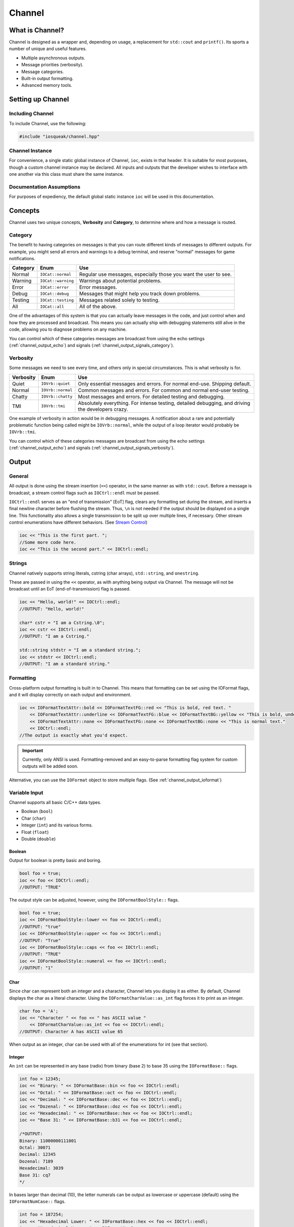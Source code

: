 ..  _channel:

Channel
###################################

..  _channel_about:

What is Channel?
===================================

Channel is designed as a wrapper and, depending on usage, a replacement
for ``std::cout`` and ``printf()``. Its sports a number of unique and useful
features.

* Multiple asynchronous outputs.
* Message priorities (verbosity).
* Message categories.
* Built-in output formatting.
* Advanced memory tools.

..  index:: channel

..  _channel_setup:

Setting up Channel
=====================================

Including Channel
---------------------------------------

To include Channel, use the following:

..  code-block:: c++

    #include "iosqueak/channel.hpp"

Channel Instance
-------------------------------------

For convenience, a single static global instance of Channel, ``ioc``,
exists in that header. It is suitable for most purposes, though a custom
channel instance may be declared. All inputs and outputs that the developer
wishes to interface with one another via this class must share the same
instance.

Documentation Assumptions
-------------------------------------

For purposes of expediency, the default global static instance ``ioc``
will be used in this documentation.

..  _channel_concepts:

Concepts
=====================================

Channel uses two unique concepts, **Verbosity** and **Category**, to
determine where and how a message is routed.

..  index::
    pair: output; category

..  _channel_concepts_category:

Category
-------------------------------------

The benefit to having categories on messages is that you can route different
kinds of messages to different outputs. For example, you might send all errors
and warnings to a debug terminal, and reserve "normal" messages for game
notifications.

+------------+--------------------+------------------------------------------------------------------+
| Category   | Enum               | Use                                                              |
+============+====================+==================================================================+
| Normal     | ``IOCat::normal``  | Regular use messages, especially those you want the user to see. |
+------------+--------------------+------------------------------------------------------------------+
| Warning    | ``IOCat::warning`` | Warnings about potential problems.                               |
+------------+--------------------+------------------------------------------------------------------+
| Error      | ``IOCat::error``   | Error messages.                                                  |
+------------+--------------------+------------------------------------------------------------------+
| Debug      | ``IOCat::debug``   | Messages that might help you track down problems.                |
+------------+--------------------+------------------------------------------------------------------+
| Testing    | ``IOCat::testing`` | Messages related solely to testing.                              |
+------------+--------------------+------------------------------------------------------------------+
| All        | ``IOCat::all``     | All of the above.                                                |
+------------+--------------------+------------------------------------------------------------------+

One of the advantages of this system is that you can actually leave messages
in the code, and just control when and how they are processed and broadcast.
This means you can actually ship with debugging statements still alive in the
code, allowing you to diagnose problems on any machine.

You can control which of these categories messages are broadcast from using
the echo settings (:ref:`channel_output_echo`) and signals
(:ref:`channel_output_signals_category`).

..  index::
    pair: output; verbosity
    see: priority; verbosity

..  _channel_concepts_verbosity:

Verbosity
-------------------------------------

Some messages we need to see every time, and others only in special
circumstances. This is what verbosity is for.

+------------+-------------------+---------------------------------------------------------------------------------------------------+
| Verbosity  | Enum              | Use                                                                                               |
+============+===================+===================================================================================================+
| Quiet      | ``IOVrb::quiet``  | Only essential messages and errors. For normal end-use. Shipping default.                         |
+------------+-------------------+---------------------------------------------------------------------------------------------------+
| Normal     | ``IOVrb::normal`` | Common messages and errors. For common and normal end-user testing.                               |
+------------+-------------------+---------------------------------------------------------------------------------------------------+
| Chatty     | ``IOVrb::chatty`` | Most messages and errors. For detailed testing and debugging.                                     |
+------------+-------------------+---------------------------------------------------------------------------------------------------+
| TMI        | ``IOVrb::tmi``    | Absolutely everything. For intense testing, detailed debugging, and driving the developers crazy. |
+------------+-------------------+---------------------------------------------------------------------------------------------------+

One example of verbosity in action would be in debugging messages. A
notification about a rare and potentially problematic function being called
might be ``IOVrb::normal``, while the output of a loop iterator would probably
be ``IOVrb::tmi``.

You can control which of these categories messages are broadcast from using
the echo settings (:ref:`channel_output_echo`) and signals
(:ref:`channel_output_signals_verbosity`).

..  index::
    single: output

..  _channel_output:

Output
=======================================

..  _channel_output_general:

General
--------------------------------------

All output is done using the stream insertion (``<<``) operator, in the same
manner as with ``std::cout``. Before a message is broadcast, a stream
control flags such as ``IOCtrl::endl`` must be passed.

``IOCtrl::endl`` serves as an "end of transmission" [EoT] flag, clears any
formatting set during the stream, and inserts a final newline character before
flushing the stream. Thus, ``\n`` is not needed if the output should be
displayed on a single line. This functionality also allows a single
transmission to be split up over multiple lines, if necessary. Other stream
control enumerations have different behaviors. (See `Stream Control`_)

..  code-block:: c++

    ioc << "This is the first part. ";
    //Some more code here.
    ioc << "This is the second part." << IOCtrl::endl;

..  index::
    pair: output; strings

..  _channel_output_strings:

Strings
----------------------------------------

Channel natively supports string literals, cstring (char arrays),
``std::string``, and ``onestring``.

These are passed in using the ``<<`` operator, as with anything being output
via Channel. The message will not be broadcast until an EoT
(end-of-transmission) flag is passed.

..  code-block:: c++

    ioc << "Hello, world!" << IOCtrl::endl;
    //OUTPUT: "Hello, world!"

    char* cstr = "I am a Cstring.\0";
    ioc << cstr << IOCtrl::endl;
    //OUTPUT: "I am a Cstring."

    std::string stdstr = "I am a standard string.";
    ioc << stdstr << IOCtrl::endl;
    //OUTPUT: "I am a standard string."

..  index::
    pair: output; formatting

..  _channel_output_formatting:

Formatting
----------------------------------------

Cross-platform output formatting is built in to Channel. This means that
formatting can be set using the IOFormat flags, and it will display
correctly on each output and environment.

..  code-block:: c++

    ioc << IOFormatTextAttr::bold << IOFormatTextFG::red << "This is bold, red text. "
        << IOFormatTextAttr::underline << IOFormatTextFG::blue << IOFormatTextBG::yellow << "This is bold, underline, blue text with a yellow background. "
        << IOFormatTextAttr::none << IOFormatTextFG::none << IOFormatTextBG::none << "This is normal text."
        << IOCtrl::endl;
    //The output is exactly what you'd expect.

..  IMPORTANT:: Currently, only ANSI is used. Formatting-removed and an
    easy-to-parse formatting flag system for custom outputs will be added soon.

Alternative, you can use the ``IOFormat`` object to store multiple flags.
(See :ref:`channel_output_ioformat`)

..  index::
    pair: output; variables

..  _channel_output_variables:

Variable Input
----------------------------------------

Channel supports all basic C/C++ data types.

* Boolean (``bool``)
* Char (``char``)
* Integer (``int``) and its various forms.
* Float (``float``)
* Double (``double``)

..  index::
    pair: output; boolean

..  _channel_output_variables_bool:

Boolean
^^^^^^^^^^^^^^^^^^^^^^^^^^^^^^^^^^^^^^^^^

Output for boolean is pretty basic and boring.

..  code-block:: c++

    bool foo = true;
    ioc << foo << IOCtrl::endl;
    //OUTPUT: "TRUE"

The output style can be adjusted, however, using the ``IOFormatBoolStyle::`` flags.

..  code-block:: c++

    bool foo = true;
    ioc << IOFormatBoolStyle::lower << foo << IOCtrl::endl;
    //OUTPUT: "true"
    ioc << IOFormatBoolStyle::upper << foo << IOCtrl::endl;
    //OUTPUT: "True"
    ioc << IOFormatBoolStyle::caps << foo << IOCtrl::endl;
    //OUTPUT: "TRUE"
    ioc << IOFormatBoolStyle::numeral << foo << IOCtrl::endl;
    //OUTPUT: "1"

..  index::
    pair: output; char

..  _channel_output_variables_char:

Char
^^^^^^^^^^^^^^^^^^^^^^^^^^^^^^^^^^^^^^^^^

Since char can represent both an integer and a character, Channel lets
you display it as either. By default, Channel displays the char as a literal
character. Using the ``IOFormatCharValue::as_int`` flag forces it to print as
an integer.

..  code-block:: c++

    char foo = 'A';
    ioc << "Character " << foo << " has ASCII value "
        << IOFormatCharValue::as_int << foo << IOCtrl::endl;
    //OUTPUT: Character A has ASCII value 65

When output as an integer, char can be used with all of the enumerations for
int (see that section).

..  index::
    pair: output; integers

..  _channel_output_variables_int:

Integer
^^^^^^^^^^^^^^^^^^^^^^^^^^^^^^^^^^^^^^^^^

An ``int`` can be represented in any base (radix) from binary (base 2) to
base 35 using the ``IOFormatBase::`` flags.

..  code-block:: c++

    int foo = 12345;
    ioc << "Binary: " << IOFormatBase::bin << foo << IOCtrl::endl;
    ioc << "Octal: " << IOFormatBase::oct << foo << IOCtrl::endl;
    ioc << "Decimal: " << IOFormatBase::dec << foo << IOCtrl::endl;
    ioc << "Dozenal: " << IOFormatBase::doz << foo << IOCtrl::endl;
    ioc << "Hexadecimal: " << IOFormatBase::hex << foo << IOCtrl::endl;
    ioc << "Base 31: " << IOFormatBase::b31 << foo << IOCtrl::endl;

    /*OUTPUT:
    Binary: 11000000111001
    Octal: 30071
    Decimal: 12345
    Dozenal: 7189
    Hexadecimal: 3039
    Base 31: cq7
    */

In bases larger than decimal (10), the letter numerals can be output as
lowercase or uppercase (default) using the ``IOFormatNumCase::`` flags.

..  code-block:: c++

    int foo = 187254;
    ioc << "Hexadecimal Lower: " << IOFormatBase::hex << foo << IOCtrl::endl;
    ioc << "Hexadecimal Upper: " << IOFormatNumCase::upper
        << IOFormatBase::hex << foo << IOCtrl::endl;

    /*OUTPUT:
    Hexadecimal Lower: 2db76
    Hexadecimal Upper: 2DB76
    */

..  index::
    pair: output; float
    pair: output; double

..  _channel_output_variables_float:

Float and Double
^^^^^^^^^^^^^^^^^^^^^^^^^^^^^^^^^^^^^^^^^

Float and Double can only be output in base 10 directly. (Hexadecimal output is
only possible through a pointer memory dump. See that section.) However, the
decimal places (the number of digits after the decimal point) and use of
scientific notation can be modified. By default, decimal places is 14, and use of
scientific notation is automatic for very large and small numbers.

Decimal places can be modified using the ``IOFormatDecimalPlaces(#)`` flag.
Scientific notation can be turned on with ``IOFormatSciNotation::on``,
and off using ``IOFormatSciNotation::none``. It can also be reset to automatic
with ``IOFormatSciNotation::automatic``.

..  code-block:: c++

    float foo = 12345.12345678912345;
    ioc << "Decimal places 5, no sci: " << IOFormatDecimalPlaces(5) << foo << IOCtrl::endl;
    ioc << "Decimal places 10, sci: " << IOFormatDecimalPlaces(10)
        << IOFormatSciNotation::on << foo << IOCtrl::endl;

    /*OUTPUT:
    Decimal places 5, no sci: 12345.12304
    Decimal places 10, sci: 1.2345123046e+4
    */

Both types work the same.

..  index::
    pair: output; pointer

..  _channel_output_pointer:

Pointer Output
-----------------------------------------

One of the most powerful features of Channel is its handling of pointers.
In addition to printing the value at known pointer types, it can print the
address or raw memory for ANY pointer, even for custom objects.

..  _channel_output_pointer_value:

Pointer Value
^^^^^^^^^^^^^^^^^^^^^^^^^^^^^^^^^^^^^^^^^

By default, Channel will attempt to print the value at the pointers. This
can also be forced using ``IOFormatPtr::value``.

..  code-block:: c++

    int foo = 12345;
    int* fooptr = &foo;
    ioc << "Value of foo: " << IOFormatPtr::value << fooptr << IOCtrl::endl;

    char* bar = "My name is Bob, and I am a coder.\0";
    ioc << "Value of bar: " << bar << IOCtrl::endl;

    /*OUTPUT:
    Value of foo: 12345
    Value of bar: My name is Bob, and I am a coder.
    */

..  _channel_output_pointer_address:

Pointer Address
^^^^^^^^^^^^^^^^^^^^^^^^^^^^^^^^^^^^^^^^^
Channel can print out the address of the pointer in hexadecimal using
``IOFormatPtr::address``. It displays with lowercase letter numerals by default,
though these can be displayed in uppercase using ``IOFormatNumCase::upper``.
It is capable of doing this with any pointer, even for custom objects.

..  code-block:: c++

    int foo = 12345;
    int* fooptr = &foo;
    ioc << "Address of foo: " << IOFormatPtr::address << fooptr << IOCtrl::endl;

    char* bar = "My name is Bob, and I am a coder.\0";
    ioc << "Address of bar: " << IOFormatPtr::address << IOFormatNumCase::upper
        << bar << IOCtrl::endl;

    /*OUTPUT:
    Address of foo: 0x7ffc33518308
    Address of bar: 0x405AF0
    */

..  _channel_output_pointer_dump:

Pointer Memory Dump
^^^^^^^^^^^^^^^^^^^^^^^^^^^^^^^^^^^^^^^^^
Channel is capable of dumping the raw memory at any pointer using
``IOFormatPtr::memory``. The function is safe for pointers to most objects and
atomic types, as the memory dump will automatically determine the size
and will never overrun the size of the variable. With char pointers (cstring),
the only danger is when the cstring is not null terminated.

Spacing can be added between bytes (``IOFormatMemSep::byte``) and bytewords
(``IOFormatMemSep::word``), or both (``IOFormatMemSep::all``). By default,
the memory dumps with no spacing (``IOFormatMemSep::none``).

..  code-block:: c++

    int foo = 12345;
    int* fooptr = &foo;
    ioc << "Memory dump of foo: " << IOFormatPtr::memory << IOFormatMemSep::byte
        << fooptr << IOCtrl::endl;

    char* bar = "My name is Bob, and I am a coder.\0";
    ioc << "Memory dump of bar: " << IOFormatPtr::memory << IOFormatMemSep::all
        << bar << IOCtrl::endl;

    /*OUTPUT:
    Memory dump of foo: 39 30 00 00
    Memory dump of bar: 4d 79 20 6e 61 6d 65 20 | 69 73 20 42 6f 62 2c 20 | 61 6e 64 20 49 20 61 6d | 20 61 20 63 6f 64 65 72 | 2e 00
    */

The following dumps the raw memory for a custom object.

..  code-block:: c++

    //Let's define a struct as our custom object, and make an instance of it.
    struct CustomStruct
    {
        int foo = 12345;
        double bar = 123.987654321;
        char faz[15] = "Hello, world!\0";
        void increment(){foo++;bar++;}
    };
    CustomStruct blah;

    ioc << IOFormatPtr::memory << IOFormatMemSep::all << &blah << IOCtrl::endl;
    /*OUTPUT:
    39 30 00 00 00 00 00 00 | ad 1c 78 ba 35 ff 5e 40 | 48 65 6c 6c 6f 2c 20 77 | 6f 72 6c 64 21 00 00 00
    */

You can also read memory from a void pointer, though you must specify the
number of bytes to read using ``IOMemReadSize()``.

.. WARNING:: This feature must be used with caution, as reading too many bytes
    can trigger segfaults or any number of memory errors. Use the sizeof
    operator in the read_bytes() argument to prevent these types of problems.
    (See code).

..  index::
    pair: output; control

..  _channel_output_bitset:

Bitset
----------------------------------------

Channel is able to intelligently output the contents of any bitset. It
temporarily forces use of the ``IOFormatPtr::memory`` flag to ensure proper
output.

One may use any of the ``IOFormatMemSep::`` flags to control the
style of output. By default, ``IOFormatMemSep::none`` is used.

..  code-block:: c++

    bitset<32> foo = bitset<32>(12345678);
    ioc << IOFormatMemSep::all << foo << IOCtrl::endl;
    /* OUTPUT:
    4e 61 bc 00
    */

..  index::
    pair: output; format object

..  _channel_output_ioformat:

Formatting Objects
----------------------------------------

If you find yourself regularly using particular formatting flags
(``IOFormat...::``), you can store them in an IOFormat object for reuse.
Flags are passed into the ``IOFormat`` object with the stream insertion
operator (``<<``), and then the ``IOFormat`` object itself can be passed to
the Channel.

..  code-block:: c++

    IOFormat fmt;
    fmt << IOFormatTextAttr::bold << IOFormatTextFG::red << IOFormatTextBG::black;

    ioc << fmt << "This is bold, red text on a black background." << IOCtrl::endl;

    ioc << fmt << IOFormatBG::blue << "This is bold, red text on a blue background."
        << IOCtrl::endl;

As you can see, anything passed to the Channel *after* the ``IOFormat``
object overrides prior options.

IOFormat supports all the flags beginning with ``IOFormat...``.

..  _channel_output_control:

Stream Control
------------------------------------------------

There are multiple enums for controlling Channel's output.

For example, one might want to display progress on the same line, and then
move to a new line for a final message. This can be accomplished via...

..  code-block:: c++

    ioc << "Let's Watch Progress!" << IOCtrl::endl;
    ioc << fg_blue << ta_bold;
    for(int i=0; i<100; i++)
    {
        //Some long drawn out code here.
        ioc << i << "%" << IOCtrl::sendc;
    }
    ioc << io_endl;
    ioc << "Wasn't that fun?" << io_endl;

    /* FINAL OUTPUT:
    Let's Watch Progress!
    100%
    Wasn't that fun?
    */

The complete list of stream controls is as follows. Some notes...

*   EoM indicates "End of Message", meaning Channel will broadcast the
    message at this point.
*   \n is a newline.
*   \r is simply a carriage return (move to start of current line).
*   Clear means all formatting flags are reset to their defaults.
*   Flush forces stdout to refresh. This is generally necessary when
    overwriting a line or moving to a new line after
    overwriting a previous one.

+---------------------+-----+-------+----+----+-------+
| Command             | EoM | Clear | \r | \n | Flush |
+=====================+=====+=======+====+====+=======+
| ``IOCtrl::clear``   |     | X     |    |    |       |
+---------------------+-----+-------+----+----+-------+
| ``IOCtrl::flush``   |     |       |    |    | X     |
+---------------------+-----+-------+----+----+-------+
| ``IOCtrl::end``     | X   | X     |    |    |       |
+---------------------+-----+-------+----+----+-------+
| ``IOCtrl::endc``    | X   | X     | X  |    | X     |
+---------------------+-----+-------+----+----+-------+
| ``IOCtrl::endl``    | X   | X     |    | X  | X     |
+---------------------+-----+-------+----+----+-------+
| ``IOCtrl::send``    | X   |       |    |    |       |
+---------------------+-----+-------+----+----+-------+
| ``IOCtrl::sendc``   | X   |       | X  |    | X     |
+---------------------+-----+-------+----+----+-------+
| ``IOCtrl::sendl``   | X   |       |    | X  | X     |
+---------------------+-----+-------+----+----+-------+
| ``IOCtrl::r``       |     |       | X  |    |       |
+---------------------+-----+-------+----+----+-------+
| ``IOCtrl::n``       |     |       |    | X  |       |
+---------------------+-----+-------+----+----+-------+

..  index::
    pair: output; cursor movement

..  _channel_output_cursor:

Cursor Movement
----------------------------------------------

Channel can move the cursor back and forth on ANSI-enabled terminals
using the `IOCursor::left` and `IOCursor::right` flags.

..  code-block:: c++

    std::string buffer;
    ioc << "Hello, world!"
                << IOCursor::left
                << IOCursor::left
                << IOCtrl::end;
    std::getline(std::cin, buffer);

    /* Will now wait for user input, while displaying "Hello, world!"
     * with the cursor highlighting the 'd' character.
     */

..  IMPORTANT:: Currently, only ANSI is used. Windows support,
    formatting-removed, and an easy-to-parse formatting flag system for custom
    outputs will be added soon.

..  index::
    pair: output; broadcast
    pair: output; forwarding

..  _channel_output_echo:

Internal Broadcast Settings (Echo)
----------------------------------------------

Channel can internally output to either ``printf()`` or ``std::cout``
(or neither). By default, it uses printf(). However, as stated, this can be
changed.

Channel's internal output also broadcasts all messages by default. This can
also be changed.

These settings are modified by passing a ``IOEchoMode::`` flag to the
``configure_echo()`` member function.

..  code-block:: c++

    //Set to use `std::cout`
    ioc.configure_echo(IOEchoMode::cout);

    //Set to use `printf` and show only error messages (any verbosity)
    ioc.configure_echo(IOEchoMode::printf, IOVrb::tmi, IOCat::error);

    //Set to use `cout` and show only "quiet" verbosity messages.
    ioc.configure_echo(IOEchoMode::cout, IOVrb::quiet);

    //Turn off internal output.
    ioc.configure_echo(IOEchoMode::none);

..  _channel_output_signals:

External Broadcast with Signals
-------------------------------------------------
One of the primary features of Channel is that it can be connected to
multiple outputs using signals. Examples of this might be if you want to
output to a log file, or display messages in a console in your interface.

..  _channel_output_signals_all:

Main Signal (``signal_all``)
^^^^^^^^^^^^^^^^^^^^^^^^^^^^^^^^^^^^^^^^^

The main signal is ``signal_all``, which requires a callback function of the
form ``void callback(std::string, IOVrb, IOCat)``,
as seen in the following example.

..  code-block:: c++

    //This is our callback function.
    void print(std::string msg, IOVrb vrb, IOCat cat)
    {
        //Handle the message however we want.
        std::cout << msg;
    }

    //We connect the callback function to `signal_all` so we get all messages.
    ioc.signal_all.add(&print);

..  _channel_output_signals_category:

Category Signals (``signal_c_...``)
^^^^^^^^^^^^^^^^^^^^^^^^^^^^^^^^^^^^^^^^^

Almost all categories have a signal: ``signal_c_normal``, ``signal_c_warning``,
``signal_c_error``, ``signal_c_testing``, and ``signal_c_debug``.

.. NOTE:: ``IOCat::all`` is used internally, and does not have a signal.
    Use ``signal_all`` instead.

The callbacks for category signals require the form
``void callback(std::string, IOVrb)``. Below is an example.

..  code-block:: c++

    //This is our callback function.
    void print_error(std::string msg, IOVrb vrb)
    {

    //Handle the message however we want.
    std::cout << msg;

    }

    //We connect the callback function to signal_c_error to get only error messages.
    ioc.signal_c_error.add(&print_error);

..  _channel_output_signals_verbosity:

Verbosity Signals (``signal_v_...``)
^^^^^^^^^^^^^^^^^^^^^^^^^^^^^^^^^^^^^^^^^
Each verbosity has a signal: ``signal_v_quiet``, ``signal_v_normal``,
``signal_v_chatty``, and ``signal_v_tmi``. A signal is broadcast when any
message of that verbosity or lower is transmitted.

The callbacks for verbosity signals require the form
``void callback(std::string, IOCat)``. Below is an example inside
the context of a class.

..  code-block:: c++

    class TestClass
    {
        public:
            TestClass(){}
            void output(std::string msg, IOCat cat)
            {
                //Handle the message however we want.
                std::cout << msg;
            }
            ~TestClass(){}
    };

    TestClass testObject;
    ioc.signal_v_normal.add(&testObject, TestClass::output)

..  _channel_flags:

Flag Lists
=============================================

..  index::
    single: category

..  _channel_flags_cat:

Category (``IOCat::``)
--------------------------------------------------------

+--------------------+-------------------------------------------------------------------------------------+
|        Flag        |                                         Use                                         |
+====================+=====================================================================================+
| ``IOCat::none``    | No category; **NEVER broadcasted**. Does not have a correlating signal.             |
+--------------------+-------------------------------------------------------------------------------------+
| ``IOCat::normal``  | The default value - anything that doesn't fit elsewhere.                            |
+--------------------+-------------------------------------------------------------------------------------+
| ``IOCat::warning`` | Warnings, but not necessarily errors.                                               |
+--------------------+-------------------------------------------------------------------------------------+
| ``IOCat::error``   | Error messages.                                                                     |
+--------------------+-------------------------------------------------------------------------------------+
| ``IOCat::debug``   | Debug messages, such as variable outputs.                                           |
+--------------------+-------------------------------------------------------------------------------------+
| ``IOCat::testing`` | Messages in tests. (Goldilocks automatically suppresses these during benchmarking.) |
+--------------------+-------------------------------------------------------------------------------------+
| ``IOCat::all``     | All message categories. Does not have a correlating signal.                         |
+--------------------+-------------------------------------------------------------------------------------+

..  index::
    single: cursor

    ..  _channel_flags_cursor:

Cursor Control (``IOCursor::``)
-----------------------------------------

+-----------------------+--------------------------------------+
| Flag                  | Use                                  |
+=======================+======================================+
| ``IOCursor::left``    | Moves the cursor left one position.  |
+-----------------------+--------------------------------------+
| ``IOCursor::right``   | Moves the cursor right one position. |
+-----------------------+--------------------------------------+

..  index::
    single: output, echo

..  _channel_flags_echo:

Echo Mode (``IOEchoMode::``)
-----------------------------------------

.. NOTE:: These cannot be passed directly to Channel.

+------------------------+-------------------------------------+
| Flag                   | Use                                 |
+========================+=====================================+
| ``IOEchoMode::none``   | No internal output.                 |
+------------------------+-------------------------------------+
| ``IOEchoMode::printf`` | Internal output uses ``printf()``.  |
+------------------------+-------------------------------------+
| ``IOEchoMode::cout``   | Internal output uses ``std::cout``. |
+------------------------+-------------------------------------+

..  index::
    pair: base; format
    see: radix; base

..  _channel_flags_format_base:

Base/Radix Format (``IOFormatBase::``)
--------------------------------------------------------

+-------------------------+------+
| Flag                    | Base |
+=========================+======+
| ``IOFormatBase::bin``   | 2    |
+-------------------------+------+
| ``IOFormatBase::b2``    | 2    |
+-------------------------+------+
| ``IOFormatBase::ter``   | 3    |
+-------------------------+------+
| ``IOFormatBase::b3``    | 3    |
+-------------------------+------+
| ``IOFormatBase::quat``  | 4    |
+-------------------------+------+
| ``IOFormatBase::b4``    | 4    |
+-------------------------+------+
| ``IOFormatBase::quin``  | 5    |
+-------------------------+------+
| ``IOFormatBase::b5``    | 5    |
+-------------------------+------+
| ``IOFormatBase::sen``   | 6    |
+-------------------------+------+
| ``IOFormatBase::b6``    | 6    |
+-------------------------+------+
| ``IOFormatBase::sep``   | 7    |
+-------------------------+------+
| ``IOFormatBase::b7``    | 7    |
+-------------------------+------+
| ``IOFormatBase::oct``   | 8    |
+-------------------------+------+
| ``IOFormatBase::b8``    | 8    |
+-------------------------+------+
| ``IOFormatBase::b9``    | 9    |
+-------------------------+------+
| ``IOFormatBase::dec``   | 10   |
+-------------------------+------+
| ``IOFormatBase::b10``   | 10   |
+-------------------------+------+
| ``IOFormatBase::und``   | 11   |
+-------------------------+------+
| ``IOFormatBase::b11``   | 11   |
+-------------------------+------+
| ``IOFormatBase::duo``   | 12   |
+-------------------------+------+
| ``IOFormatBase::doz``   | 12   |
+-------------------------+------+
| ``IOFormatBase::b12``   | 12   |
+-------------------------+------+
| ``IOFormatBase::tri``   | 13   |
+-------------------------+------+
| ``IOFormatBase::b13``   | 13   |
+-------------------------+------+
| ``IOFormatBase::tetra`` | 14   |
+-------------------------+------+
| ``IOFormatBase::b14``   | 14   |
+-------------------------+------+
| ``IOFormatBase::pent``  | 15   |
+-------------------------+------+
| ``IOFormatBase::b15``   | 15   |
+-------------------------+------+
| ``IOFormatBase::hex``   | 16   |
+-------------------------+------+
| ``IOFormatBase::b16``   | 16   |
+-------------------------+------+
| ``IOFormatBase::b17``   | 17   |
+-------------------------+------+
| ``IOFormatBase::b18``   | 18   |
+-------------------------+------+
| ``IOFormatBase::b19``   | 19   |
+-------------------------+------+
| ``IOFormatBase::vig``   | 20   |
+-------------------------+------+
| ``IOFormatBase::b20``   | 20   |
+-------------------------+------+
| ``IOFormatBase::b21``   | 21   |
+-------------------------+------+
| ``IOFormatBase::b22``   | 22   |
+-------------------------+------+
| ``IOFormatBase::b23``   | 23   |
+-------------------------+------+
| ``IOFormatBase::b24``   | 24   |
+-------------------------+------+
| ``IOFormatBase::b25``   | 25   |
+-------------------------+------+
| ``IOFormatBase::b26``   | 26   |
+-------------------------+------+
| ``IOFormatBase::b27``   | 27   |
+-------------------------+------+
| ``IOFormatBase::b28``   | 28   |
+-------------------------+------+
| ``IOFormatBase::b29``   | 29   |
+-------------------------+------+
| ``IOFormatBase::b30``   | 30   |
+-------------------------+------+
| ``IOFormatBase::b31``   | 31   |
+-------------------------+------+
| ``IOFormatBase::b32``   | 32   |
+-------------------------+------+
| ``IOFormatBase::b33``   | 33   |
+-------------------------+------+
| ``IOFormatBase::b34``   | 34   |
+-------------------------+------+
| ``IOFormatBase::b35``   | 35   |
+-------------------------+------+
| ``IOFormatBase::b36``   | 36   |
+-------------------------+------+

..  index::
    pair: boolean; format

..  _channel_flags_format_bool:

Boolean Format (``IOFormatBoolStyle::``)
--------------------------------------------------------

+-------------------------+-------------------------------+
| Flag                    | Use                           |
+=========================+===============================+
| ``IOFormatBoolStyle::lower`` | Lowercase - "true" or "false" |
+-------------------------+-------------------------------+
| ``IOFormatBoolStyle::upper`` | Uppercase - "True" or "False" |
+-------------------------+-------------------------------+
| ``IOFormatBoolStyle::caps``  | All caps - "TRUE" or "FALSE"  |
+-------------------------+-------------------------------+
| ``IOFormatBoolStyle::num``   | Binary numerals - "0" or "1"  |
+-------------------------+-------------------------------+
| ``IOFormatBoolStyle::scott`` | "Yea" or "Nay"                |
+-------------------------+-------------------------------+

..  index::
    pair: char type; format

..  _channel_flags_char_value:

Char Value (``IOFormatCharValue::``)
--------------------------------------------------------

+--------------------------------+---------------------------------------+
| Enum                           | Action                                |
+================================+=======================================+
| ``IOFormatCharValue::as_char`` | Output chars as ASCII characters.     |
+--------------------------------+---------------------------------------+
| ``IOFormatCharValue::as_int``  | Output chars as integers.             |
+--------------------------------+---------------------------------------+

..  index::
    pair: memory separators; format
    single: pointers; memory separators

..  _channel_flags_format_memsep:

Memory Separators (``IOFormatMemSep::``)
--------------------------------------------------------

+--------------------------+-------------------------------------------------------------------------------------+
| Enum                     | Action                                                                              |
+==========================+=====================================================================================+
| ``IOFormatMemSep::no``   | Output memory dump as one long string.                                              |
+--------------------------+-------------------------------------------------------------------------------------+
| ``IOFormatMemSep::byte`` | Output memory dump with spaces between bytes.                                       |
+--------------------------+-------------------------------------------------------------------------------------+
| ``IOFormatMemSep::word`` | Output memory dump with bars between words (8 bytes).                               |
+--------------------------+-------------------------------------------------------------------------------------+
| ``IOFormatMemSep::all``  | Output memory dump with spaces between bytes and bars between words.                |
+--------------------------+-------------------------------------------------------------------------------------+

..  index::
    pair: numeral case; format

..  _channel_flags_format_numcase:

Numeral Case (``IOFormatNumCase::``)
--------------------------------------------------------

+------------------------------+---------------------------------------+
| Enum                         | Action                                |
+==============================+=======================================+
| ``IOFormatNumCase::lower``   | Print all letter digits as lowercase. |
+------------------------------+---------------------------------------+
| ``IOFormatNumCase::upper``   | Print all letter digits as uppercase. |
+------------------------------+---------------------------------------+

..  index::
    pair: pointers; format

..  _channel_flags_format_ptr:

Pointer Format (``IOFormatPtr::``)
--------------------------------------------------------

+--------------------------+-------------------------------------------------------------------+
| Enum                     | Action                                                            |
+==========================+===================================================================+
| ``IOFormatPtr::value``   | Print the value at the address.                                   |
+--------------------------+-------------------------------------------------------------------+
| ``IOFormatPtr::address`` | Print the actual memory address.                                  |
+--------------------------+-------------------------------------------------------------------+
| ``IOFormatPtr::memory``  | Dump the hexadecimal representation of the memory at the address. |
+--------------------------+-------------------------------------------------------------------+

..  index::
    pair: scientific notation; format

..  _channel_flags_format_scinotation:

Scientific Notation Format (``IOFormatSciNotation::``)
--------------------------------------------------------

+----------------------------------+---------------------------------------+
| Enum                             | Action                                |
+==================================+=======================================+
| ``IOFormatSciNotation::none``    | No scientific notation.               |
+----------------------------------+---------------------------------------+
| ``IOFormatSciNotation::auto``    | Automatically select the best option. |
+----------------------------------+---------------------------------------+
| ``IOFormatSciNotation::on``      | Force use of scientific notation.     |
+----------------------------------+---------------------------------------+

..  WARNING:: ``IOFormatSciNotation::none`` has been known to cause truncation
    in very large and very small values, regardless of decimal places.

..  index::
    pair: decimal places; format

..  _channel_flags_format_decimal_places:

Decimal places(``IOFormatDecimalPlaces()``)
--------------------------------------------------------

``IOFormatDecimalPlaces(n)`` where ``n`` is the decimal places, as an integer
representing the number of decimal places.


..  index::
    pair: text attributes; format

..  _channel_flags_format_textattr:

Text Attributes(``IOFormatTextAttr::``)
--------------------------------------------------------

+---------------------------------+------------------------------------------+
| Enum                            | Action                                   |
+=================================+==========================================+
| ``IOFormatTextAttr::none``      | Turn off all attributes.                 |
+---------------------------------+------------------------------------------+
| ``IOFormatTextAttr::bold``      | **Bold text**.                           |
+---------------------------------+------------------------------------------+
| ``IOFormatTextAttr::underline`` | Underlined text.                         |
+---------------------------------+------------------------------------------+
| ``IOFormatTextAttr::invert``    | Invert foreground and background colors. |
+---------------------------------+------------------------------------------+

..  index::
    pair: color, background; format

..  _channel_flags_format_textbg:

Text Background Color(``IOFormatTextBG::``)
--------------------------------------------------------

+-----------------------------+---------------------------------------+
| Enum                        | Action                                |
+=============================+=======================================+
| ``IOFormatTextBG::none``    | Default text background.              |
+-----------------------------+---------------------------------------+
| ``IOFormatTextBG::black``   | Black text background.                |
+-----------------------------+---------------------------------------+
| ``IOFormatTextBG::red``     | Red text background.                  |
+-----------------------------+---------------------------------------+
| ``IOFormatTextBG::green``   | Green text background.                |
+-----------------------------+---------------------------------------+
| ``IOFormatTextBG::yellow``  | Yellow text background.               |
+-----------------------------+---------------------------------------+
| ``IOFormatTextBG::blue``    | Blue text background.                 |
+-----------------------------+---------------------------------------+
| ``IOFormatTextBG::magenta`` | Meganta text background.              |
+-----------------------------+---------------------------------------+
| ``IOFormatTextBG::cyan``    | Cyan text background.                 |
+-----------------------------+---------------------------------------+
| ``IOFormatTextBG::white``   | White text background.                |
+-----------------------------+---------------------------------------+

..  index::
    pair: color, foreground; format

    ..  _channel_flags_format_textfg:

Text Foreground Color(``IOFormatTextFG::``)
--------------------------------------------------------

+----------------------------+---------------------------------------+
| Enum                       | Action                                |
+============================+=======================================+
| ``IOFormatTextFG::none``   | Default text foreground.              |
+----------------------------+---------------------------------------+
| ``IOFormatTextFG::black``  | Black text foreground.                |
+----------------------------+---------------------------------------+
| ``IOFormatTextFG::red``    | Red text foreground.                  |
+----------------------------+---------------------------------------+
| ``IOFormatTextFG::green``  | Green text foreground.                |
+----------------------------+---------------------------------------+
| ``IOFormatTextFG::yellow`` | Yellow text foreground.               |
+----------------------------+---------------------------------------+
| ``IOFormatTextFG::blue``   | Blue text foreground.                 |
+----------------------------+---------------------------------------+
| ``IOFormatTextFG::magenta``| Meganta text foreground.              |
+----------------------------+---------------------------------------+
| ``IOFormatTextFG::cyan``   | Cyan text foreground.                 |
+----------------------------+---------------------------------------+
| ``IOFormatTextFG::white``  | White text foreground.                |
+----------------------------+---------------------------------------+


..  index::
    pair: read size; format
    single: pointer; read size

..  _channel_flags_memreadsize:

Memory Dump Read Size (``IOMemReadSize()``)
--------------------------------------------------------

``IOMemReadSize(n)`` where ``n`` is the number of bytes to read and print,
starting at the memory address. **Only used with void pointers.**

..  WARNING:: Misuse triggers undefined behavior, including SEGFAULT.
    Use with caution.

..  index::
    single: verbosity; priority

..  _channel_flags_vrb:

Verbosity (``IOVrb::``)
--------------------------------------------------------

+--------------------+---------------------------------------------------------------------------------------------------+
| Enum               | Use                                                                                               |
+====================+===================================================================================================+
| ``IOVrb::quiet``   | Only essential messages and errors. For normal end-use. Shipping default.                         |
+--------------------+---------------------------------------------------------------------------------------------------+
| ``IOVrb::normal``  | Common messages and errors. For common and normal end-user testing.                               |
+--------------------+---------------------------------------------------------------------------------------------------+
| ``IOVrb::chatty``  | Most messages and errors. For detailed testing and debugging.                                     |
+--------------------+---------------------------------------------------------------------------------------------------+
| ``IOVrb::tmi``     | Absolutely everything. For intense testing, detailed debugging, and driving the developers crazy. |
+--------------------+---------------------------------------------------------------------------------------------------+
